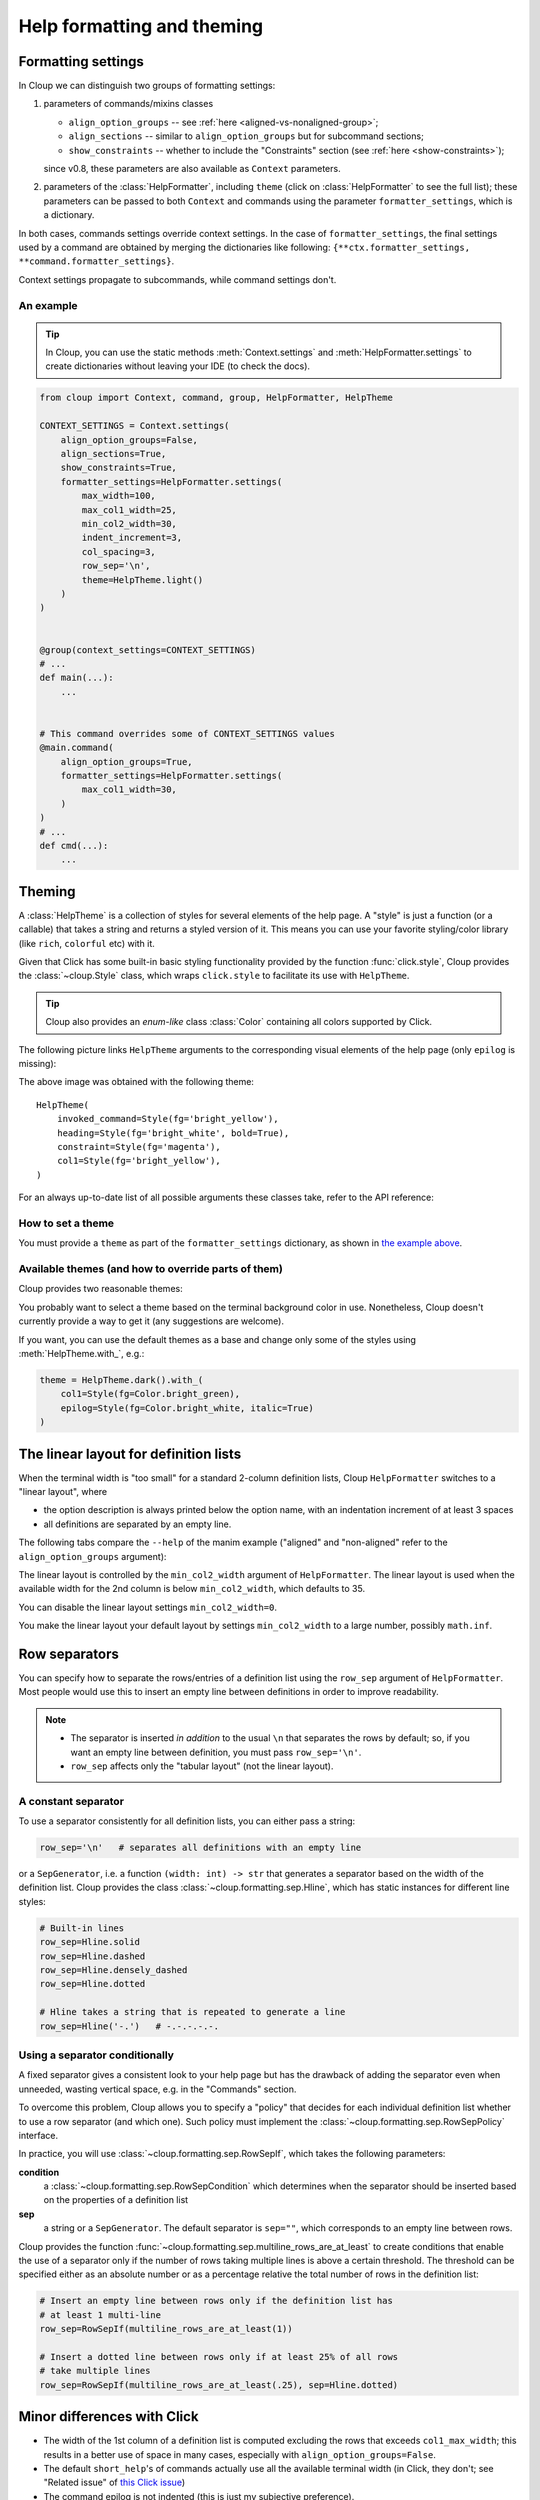 .. py:currentmodule:: cloup

Help formatting and theming
===========================

Formatting settings
-------------------

In Cloup we can distinguish two groups of formatting settings:

1. parameters of commands/mixins classes

   - ``align_option_groups`` -- see :ref:`here <aligned-vs-nonaligned-group>`;
   - ``align_sections`` -- similar to ``align_option_groups`` but for subcommand sections;
   - ``show_constraints`` -- whether to include the "Constraints" section
     (see :ref:`here <show-constraints>`);

   since v0.8, these parameters are also available as ``Context`` parameters.

2. parameters of the :class:`HelpFormatter`, including ``theme``
   (click on :class:`HelpFormatter` to see the full list);
   these parameters can be passed to both ``Context`` and commands using the
   parameter ``formatter_settings``, which is a dictionary.

In both cases, commands settings override context settings.
In the case of ``formatter_settings``, the final settings used by a command are
obtained by merging the dictionaries like following:
``{**ctx.formatter_settings, **command.formatter_settings}``.

Context settings propagate to subcommands, while command settings don't.

An example
~~~~~~~~~~

.. tip::
    In Cloup, you can use the static methods :meth:`Context.settings` and
    :meth:`HelpFormatter.settings` to create dictionaries without leaving your
    IDE (to check the docs).

.. code-block:: python

    from cloup import Context, command, group, HelpFormatter, HelpTheme

    CONTEXT_SETTINGS = Context.settings(
        align_option_groups=False,
        align_sections=True,
        show_constraints=True,
        formatter_settings=HelpFormatter.settings(
            max_width=100,
            max_col1_width=25,
            min_col2_width=30,
            indent_increment=3,
            col_spacing=3,
            row_sep='\n',
            theme=HelpTheme.light()
        )
    )


    @group(context_settings=CONTEXT_SETTINGS)
    # ...
    def main(...):
        ...


    # This command overrides some of CONTEXT_SETTINGS values
    @main.command(
        align_option_groups=True,
        formatter_settings=HelpFormatter.settings(
            max_col1_width=30,
        )
    )
    # ...
    def cmd(...):
        ...


Theming
-------
A :class:`HelpTheme` is a collection of styles for several elements of the help page.
A "style" is just a function (or a callable) that takes a string and returns a
styled version of it. This means you can use your favorite styling/color library
(like ``rich``, ``colorful`` etc) with it.

Given that Click has some built-in basic styling functionality provided by the
function :func:`click.style`, Cloup provides the :class:`~cloup.Style` class, which
wraps ``click.style`` to facilitate its use with ``HelpTheme``.

.. tip::
    Cloup also provides an *enum-like* class :class:`Color` containing all
    colors supported by Click.

The following picture links ``HelpTheme`` arguments to the corresponding visual
elements of the help page (only ``epilog`` is missing):

.. image:: ../_static/theme-elems.png
    :alt: Elements

The above image was obtained with the following theme::

    HelpTheme(
        invoked_command=Style(fg='bright_yellow'),
        heading=Style(fg='bright_white', bold=True),
        constraint=Style(fg='magenta'),
        col1=Style(fg='bright_yellow'),
    )

For an always up-to-date list of all possible arguments these classes take,
refer to the API reference:

.. autosummary::
    HelpTheme
    Style


How to set a theme
~~~~~~~~~~~~~~~~~~

You must provide a ``theme`` as part of the ``formatter_settings`` dictionary,
as shown in `the example above <#an-example>`_.


Available themes (and how to override parts of them)
~~~~~~~~~~~~~~~~~~~~~~~~~~~~~~~~~~~~~~~~~~~~~~~~~~~~

Cloup provides two reasonable themes:

.. autosummary::
    HelpTheme.dark
    HelpTheme.light

You probably want to select a theme based on the terminal background color in use.
Nonetheless, Cloup doesn't currently provide a way to get it (any suggestions are
welcome).

If you want, you can use the default themes as a base and change only some of
the styles using :meth:`HelpTheme.with_`, e.g.:

.. code-block:: python

    theme = HelpTheme.dark().with_(
        col1=Style(fg=Color.bright_green),
        epilog=Style(fg=Color.bright_white, italic=True)
    )


The linear layout for definition lists
--------------------------------------
When the terminal width is "too small" for a standard 2-column definition lists,
Cloup ``HelpFormatter`` switches to a "linear layout", where

- the option description is always printed below the option name, with an indentation
  increment of at least 3 spaces
- all definitions are separated by an empty line.

The following tabs compare the ``--help`` of the manim example ("aligned" and
"non-aligned" refer to the ``align_option_groups`` argument):

.. tabbed:: Linear layout

    .. code-block:: none

        Usage: manim render [OPTIONS]
                            SCRIPT_PATH
                            [SCENE_NAMES]...

          Render some or all scenes defined in a Python
          script.

        Global options:
          -c, --config_file TEXT
             Specify the configuration file to use for
             render settings.

          --custom_folders
             Use the folders defined in the
             [custom_folders] section of the config
             file to define the output folder
             structure.

          --disable_caching
             Disable the use of the cache (still
             generates cache files).

          --flush_cache
             Remove cached partial movie files.

          --tex_template TEXT
             Specify a custom TeX template file.

          -v, --verbosity [DEBUG|INFO|WARNING|ERROR|CRITICAL]
             Verbosity of CLI output. Changes ffmpeg
             log level unless 5+.

        [...]

.. tabbed:: Standard layout (aligned)

    .. code-block:: none

        Usage: manim render [OPTIONS]
                            SCRIPT_PATH
                            [SCENE_NAMES]...

          Render some or all scenes defined in a Python
          script.

        Global options:
          -c, --config_file TEXT      Specify the
                                      configuration
                                      file to use for
                                      render settings.
          --custom_folders            Use the folders
                                      defined in the
                                      [custom_folders]
                                      section of the
                                      config file to
                                      define the output
                                      folder structure.
          --disable_caching           Disable the use
                                      of the cache
                                      (still generates
                                      cache files).
          --flush_cache               Remove cached
                                      partial movie
                                      files.
          --tex_template TEXT         Specify a custom
                                      TeX template
                                      file.
          -v, --verbosity [DEBUG|INFO|WARNING|ERROR|CRITICAL]
                                      Verbosity of CLI
                                      output. Changes
                                      ffmpeg log level
                                      unless 5+.

        [...]


.. tabbed:: Standard layout (non-aligned)

    .. code-block:: none

        Usage: manim render [OPTIONS]
                            SCRIPT_PATH
                            [SCENE_NAMES]...

          Render some or all scenes defined in a Python
          script.

        Global options:
          -c, --config_file TEXT  Specify the
                                  configuration file to
                                  use for render
                                  settings.
          --custom_folders        Use the folders
                                  defined in the
                                  [custom_folders]
                                  section of the config
                                  file to define the
                                  output folder
                                  structure.
          --disable_caching       Disable the use of
                                  the cache (still
                                  generates cache
                                  files).
          --flush_cache           Remove cached partial
                                  movie files.
          --tex_template TEXT     Specify a custom TeX
                                  template file.
          -v, --verbosity [DEBUG|INFO|WARNING|ERROR|CRITICAL]
                                  Verbosity of CLI
                                  output. Changes
                                  ffmpeg log level
                                  unless 5+.
          --notify_outdated_version / --silent
                                  Display warnings for
                                  outdated
                                  installation.

        [...]


The linear layout is controlled by the ``min_col2_width`` argument of ``HelpFormatter``.
The linear layout is used when the available width for the 2nd column is below
``min_col2_width``, which defaults to 35.

You can disable the linear layout settings ``min_col2_width=0``.

You make the linear layout your default layout by settings ``min_col2_width`` to
a large number, possibly ``math.inf``.

.. _row-separators:

Row separators
--------------
You can specify how to separate the rows/entries of a definition list using the
``row_sep`` argument of ``HelpFormatter``. Most people would use this to insert
an empty line between definitions in order to improve readability.

.. note::
    - The separator is inserted *in addition* to the usual ``\n`` that separates the
      rows by default; so, if you want an empty line between definition, you must
      pass ``row_sep='\n'``.
    - ``row_sep`` affects only the "tabular layout" (not the linear layout).

A constant separator
~~~~~~~~~~~~~~~~~~~~
To use a separator consistently for all definition lists, you can either pass a
string:

.. code-block:: python

    row_sep='\n'   # separates all definitions with an empty line

or a ``SepGenerator``, i.e. a function ``(width: int) -> str`` that generates a
separator based on the width of the definition list. Cloup provides the class
:class:`~cloup.formatting.sep.Hline`, which has static instances for different
line styles:

.. code-block:: python

    # Built-in lines
    row_sep=Hline.solid
    row_sep=Hline.dashed
    row_sep=Hline.densely_dashed
    row_sep=Hline.dotted

    # Hline takes a string that is repeated to generate a line
    row_sep=Hline('-.')   # -.-.-.-.-.


Using a separator conditionally
~~~~~~~~~~~~~~~~~~~~~~~~~~~~~~~
A fixed separator gives a consistent look to your help page but has the
drawback of adding the separator even when unneeded, wasting vertical space,
e.g. in the "Commands" section.

To overcome this problem, Cloup allows you to specify a "policy" that decides
for each individual definition list whether to use a row separator (and which
one). Such policy must implement the :class:`~cloup.formatting.sep.RowSepPolicy`
interface.

In practice, you will use :class:`~cloup.formatting.sep.RowSepIf`, which takes
the following parameters:

**condition**
   a :class:`~cloup.formatting.sep.RowSepCondition` which determines when the
   separator should be inserted based on the properties of a definition list

**sep**
   a string or a ``SepGenerator``. The default separator is ``sep=""``, which
   corresponds to an empty line between rows.

Cloup provides the function :func:`~cloup.formatting.sep.multiline_rows_are_at_least`
to create conditions that enable the use of a separator only if the number of rows
taking multiple lines is above a certain threshold. The threshold can be specified
either as an absolute number or as a percentage relative the total number of rows
in the definition list:

.. code-block:: python

    # Insert an empty line between rows only if the definition list has
    # at least 1 multi-line
    row_sep=RowSepIf(multiline_rows_are_at_least(1))

    # Insert a dotted line between rows only if at least 25% of all rows
    # take multiple lines
    row_sep=RowSepIf(multiline_rows_are_at_least(.25), sep=Hline.dotted)


Minor differences with Click
----------------------------

- The width of the 1st column of a definition list is computed excluding the
  rows that exceeds ``col1_max_width``; this results in a better use of space in
  many cases, especially with ``align_option_groups=False``.

- The default ``short_help``'s of commands actually use all the available
  terminal width (in Click, they don't; see "Related issue" of
  `this Click issue <https://github.com/pallets/click/issues/1849>`_)

- The command epilog is not indented (this is just my subjective preference).
